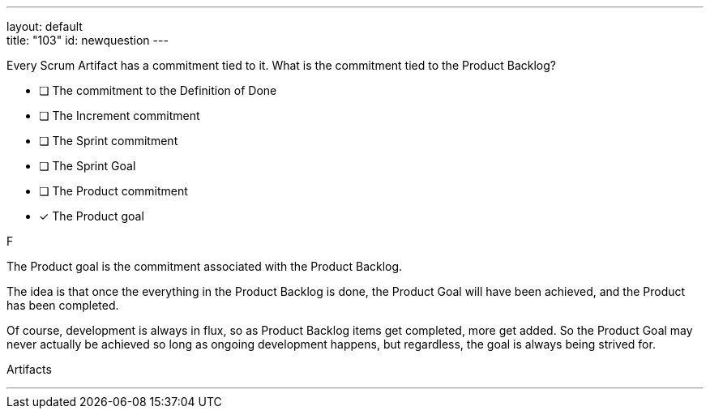 ---
layout: default + 
title: "103"
id: newquestion
---

****

[#query]
--
Every Scrum Artifact has a commitment tied to it. What is the commitment tied to the Product Backlog?
--

[#list]
--

* [ ] The commitment to the Definition of Done
* [ ] The Increment commitment
* [ ] The Sprint commitment
* [ ] The Sprint Goal
* [ ] The Product commitment
* [*] The Product goal

--
****

[#answer]
F

[#explanation]
--
The Product goal is the commitment associated with the Product Backlog.

The idea is that once the everything in the Product Backlog is done, the Product Goal will have been achieved, and the Product has been completed.

Of course, development is always in flux, so as Product Backlog items get completed, more get added. So the Product Goal may never actually be achieved so long as ongoing development happens, but regardless, the goal is always being strived for.

--

[#ka]
Artifacts

'''

